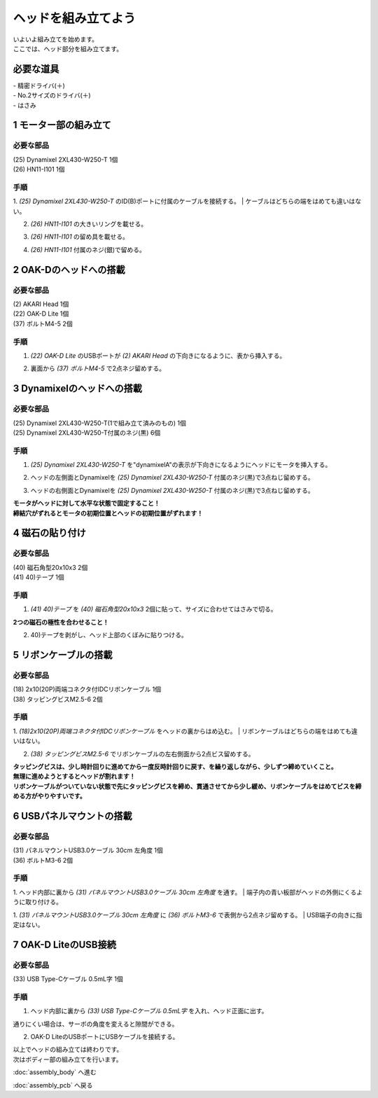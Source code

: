 ***********************************************************
ヘッドを組み立てよう
***********************************************************

| いよいよ組み立てを始めます。
| ここでは、ヘッド部分を組み立てます。


必要な道具
-----------------------------------------------------------
| - 精密ドライバ(＋)
| - No.2サイズのドライバ(＋)
| - はさみ

1 モーター部の組み立て
-----------------------------------------------------------

必要な部品
^^^^^^^^^^^^^^^^^^^^^^^^^^^^^^^^^^^^^^^^^^^^^^^^^^^^^^^^^^^
| (25) Dynamixel 2XL430-W250-T 1個
| (26) HN11-I101  1個

.. image:: ../../images/assembly/head/head01-01.jpg
    :width: 400px

手順
^^^^^^^^^^^^^^^^^^^^^^^^^^^^^^^^^^^^^^^^^^^^^^^^^^^^^^^^^^^
1. `(25) Dynamixel 2XL430-W250-T` のID(B)ポートに付属のケーブルを接続する。
| ケーブルはどちらの端をはめても違いはない。

.. image:: ../../images/assembly/head/head01-02.jpg
    :width: 400px

2. `(26) HN11-I101` の大きいリングを載せる。

.. image:: ../../images/assembly/head/head01-03.jpg
    :width: 400px

.. image:: ../../images/assembly/head/head01-04.jpg
    :height: 230px

3. `(26) HN11-I101` の留め具を載せる。

.. image:: ../../images/assembly/head/head01-05.jpg
    :width: 400px

.. image:: ../../images/assembly/head/head01-06.jpg
    :height: 230px

4. `(26) HN11-I101` 付属のネジ(銀)で留める。

.. image:: ../../images/assembly/head/head01-07.jpg
    :width: 400px


2 OAK-Dのヘッドへの搭載
-----------------------------------------------------------

必要な部品
^^^^^^^^^^^^^^^^^^^^^^^^^^^^^^^^^^^^^^^^^^^^^^^^^^^^^^^^^^^
| (2) AKARI Head 1個
| (22) OAK-D Lite  1個
| (37) ボルトM4-5  2個

.. image:: ../../images/assembly/head/head02-01.jpg
    :width: 400px

手順
^^^^^^^^^^^^^^^^^^^^^^^^^^^^^^^^^^^^^^^^^^^^^^^^^^^^^^^^^^^
1. `(22) OAK-D Lite` のUSBポートが `(2) AKARI Head` の下向きになるように、表から挿入する。

.. image:: ../../images/assembly/head/head02-02.jpg
    :width: 400px

2. 裏面から `(37) ボルトM4-5` で2点ネジ留めする。

.. image:: ../../images/assembly/head/head02-03.jpg
    :width: 400px


3 Dynamixelのヘッドへの搭載
-----------------------------------------------------------

必要な部品
^^^^^^^^^^^^^^^^^^^^^^^^^^^^^^^^^^^^^^^^^^^^^^^^^^^^^^^^^^^
| (25) Dynamixel 2XL430-W250-T(1で組み立て済みのもの) 1個
| (25) Dynamixel 2XL430-W250-T付属のネジ(黒) 6個

.. image:: ../../images/assembly/head/head03-01.jpg
    :width: 400px

手順
^^^^^^^^^^^^^^^^^^^^^^^^^^^^^^^^^^^^^^^^^^^^^^^^^^^^^^^^^^^
1. `(25) Dynamixel 2XL430-W250-T` を"dynamixelA"の表示が下向きになるようにヘッドにモータを挿入する。

.. image:: ../../images/assembly/head/head03-02.jpg
    :width: 400px
.. image:: ../../images/assembly/head/head03-03.jpg
    :width: 400px

2. ヘッドの左側面とDynamixelを `(25) Dynamixel 2XL430-W250-T` 付属のネジ(黒)で3点ねじ留めする。

.. image:: ../../images/assembly/head/head03-04.jpg
    :width: 400px

3. ヘッドの右側面とDynamixelを `(25) Dynamixel 2XL430-W250-T` 付属のネジ(黒)で3点ねじ留めする。

|   **モータがヘッドに対して水平な状態で固定すること！**
|   **締結穴がずれるとモータの初期位置とヘッドの初期位置がずれます！**

.. image:: ../../images/assembly/head/head03-05.jpg
    :width: 400px


4 磁石の貼り付け
-----------------------------------------------------------

必要な部品
^^^^^^^^^^^^^^^^^^^^^^^^^^^^^^^^^^^^^^^^^^^^^^^^^^^^^^^^^^^
| (40) 磁石角型20x10x3 2個
| (41) 40)テープ 1個

.. image:: ../../images/assembly/head/head04-01.jpg
    :width: 400px

手順
^^^^^^^^^^^^^^^^^^^^^^^^^^^^^^^^^^^^^^^^^^^^^^^^^^^^^^^^^^^
1. `(41) 40)テープ` を `(40) 磁石角型20x10x3` 2個に貼って、サイズに合わせてはさみで切る。

|   **2つの磁石の極性を合わせること！**

.. image:: ../../images/assembly/head/head04-02.jpg
    :height: 220px

.. image:: ../../images/assembly/head/head04-03.jpg
    :width: 400px

2. 40)テープを剥がし、ヘッド上部のくぼみに貼りつける。

.. image:: ../../images/assembly/head/head04-04.jpg
    :width: 400px

5 リボンケーブルの搭載
-----------------------------------------------------------

必要な部品
^^^^^^^^^^^^^^^^^^^^^^^^^^^^^^^^^^^^^^^^^^^^^^^^^^^^^^^^^^^
| (18) 2x10(20P)両端コネクタ付IDCリボンケーブル 1個
| (38) タッピングビスM2.5-6 2個

.. image:: ../../images/assembly/head/head05-01.jpg
    :width: 400px

手順
^^^^^^^^^^^^^^^^^^^^^^^^^^^^^^^^^^^^^^^^^^^^^^^^^^^^^^^^^^^
1. `(18)2x10(20P)両端コネクタ付IDCリボンケーブル` をヘッドの裏からはめ込む。
| リボンケーブルはどちらの端をはめても違いはない。

.. image:: ../../images/assembly/head/head05-02.jpg
    :width: 400px

.. image:: ../../images/assembly/head/head05-03.jpg
    :width: 400px

2. `(38) タッピングビスM2.5-6` でリボンケーブルの左右側面から2点ビス留めする。

| **タッピングビスは、少し時計回りに進めてから一度反時計回りに戻す、を繰り返しながら、少しずつ締めていくこと。**
| **無理に進めようとするとヘッドが割れます！**
| **リボンケーブルがついていない状態で先にタッピングビスを締め、貫通させてから少し緩め、リボンケーブルをはめてビスを締める方がやりやすいです。**

.. image:: ../../images/assembly/head/head05-04.jpg
    :width: 400px

.. image:: ../../images/assembly/head/head05-05.jpg
    :width: 400px

6 USBパネルマウントの搭載
-----------------------------------------------------------

必要な部品
^^^^^^^^^^^^^^^^^^^^^^^^^^^^^^^^^^^^^^^^^^^^^^^^^^^^^^^^^^^
| (31) パネルマウントUSB3.0ケーブル 30cm 左角度 1個
| (36) ボルトM3-6 2個

.. image:: ../../images/assembly/head/head06-01.jpg
    :width: 400px

手順
^^^^^^^^^^^^^^^^^^^^^^^^^^^^^^^^^^^^^^^^^^^^^^^^^^^^^^^^^^^
1. ヘッド内部に裏から `(31) パネルマウントUSB3.0ケーブル 30cm 左角度` を通す。
| 端子内の青い板部がヘッドの外側にくるように取り付ける。

.. image:: ../../images/assembly/head/head06-02.jpg
    :width: 400px

1. `(31) パネルマウントUSB3.0ケーブル 30cm 左角度` に `(36) ボルトM3-6` で表側から2点ネジ留めする。
| USB端子の向きに指定はない。

.. image:: ../../images/assembly/head/head06-03.jpg
    :width: 400px

7 OAK-D LiteのUSB接続
-----------------------------------------------------------

必要な部品
^^^^^^^^^^^^^^^^^^^^^^^^^^^^^^^^^^^^^^^^^^^^^^^^^^^^^^^^^^^
| (33) USB Type-Cケーブル 0.5mL字 1個

.. image:: ../../images/assembly/head/head07-01.jpg
    :width: 400px

手順
^^^^^^^^^^^^^^^^^^^^^^^^^^^^^^^^^^^^^^^^^^^^^^^^^^^^^^^^^^^
1. ヘッド内部に裏から `(33) USB Type-Cケーブル 0.5mL字` を入れ、ヘッド正面に出す。

|  通りにくい場合は、サーボの角度を変えると隙間ができる。

.. image:: ../../images/assembly/head/head07-02.jpg
    :width: 400px

2. OAK-D LiteのUSBポートにUSBケーブルを接続する。

.. image:: ../../images/assembly/head/head07-03.jpg
    :width: 400px

| 以上でヘッドの組み立ては終わりです。
| 次はボディー部の組み立てを行います。

:doc:`assembly_body` へ進む

:doc:`assembly_pcb` へ戻る
